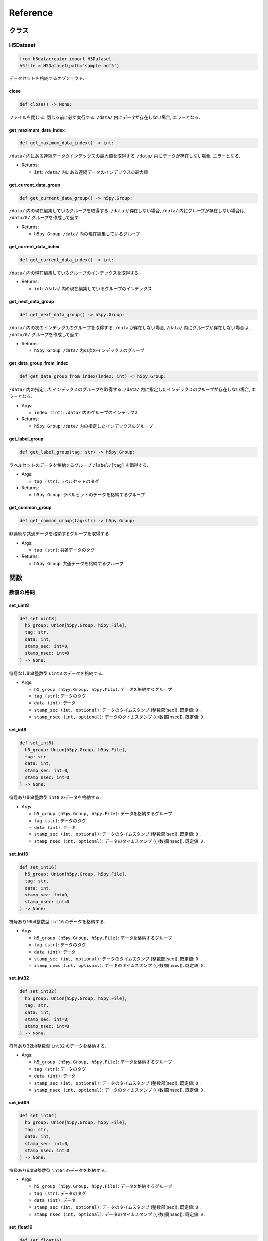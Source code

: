 =========
Reference
=========

クラス
======

H5Dataset
---------

.. code-block:: python

  from h5datacreator import H5Dataset
  h5file = H5Dataset(path='sample.hdf5')

データセットを格納するオブジェクト.

close
^^^^^

.. code-block:: python

  def close() -> None:

ファイルを閉じる. 閉じる前に必ず実行する. ``/data/`` 内にデータが存在しない場合, エラーとなる.

get_maximum_data_index
^^^^^^^^^^^^^^^^^^^^^^

.. code-block:: python

  def get_maximum_data_index() -> int:

``/data/`` 内にある連続データのインデックスの最大値を取得する.
``/data/`` 内にデータが存在しない場合, エラーとなる.

* Returns:

  * ``int``: ``/data/`` 内にある連続データのインデックスの最大値

get_current_data_group
^^^^^^^^^^^^^^^^^^^^^^

.. code-block:: python

  def get_current_data_group() -> h5py.Group:

``/data/`` 内の現在編集しているグループを取得する.
``/data`` が存在しない場合, ``/data/`` 内にグループが存在しない場合は, ``/data/0/`` グループを作成して返す.

* Returns:

  * ``h5py.Group``: ``/data/`` 内の現在編集しているグループ

get_current_data_index
^^^^^^^^^^^^^^^^^^^^^^

.. code-block:: python

  def get_current_data_index() -> int:

``/data/`` 内の現在編集しているグループのインデックスを取得する.

* Returns:

  * ``int``: ``/data/`` 内の現在編集しているグループのインデックス

get_next_data_group
^^^^^^^^^^^^^^^^^^^

.. code-block:: python

  def get_next_data_group() -> h5py.Group:

``/data/`` 内の次のインデックスのグループを取得する.
``/data`` が存在しない場合, ``/data/`` 内にグループが存在しない場合は, ``/data/0/`` グループを作成して返す.

* Returns:

  * ``h5py.Group``: ``/data/`` 内の次のインデックスのグループ

get_data_group_from_index
^^^^^^^^^^^^^^^^^^^^^^^^^

.. code-block:: python

  def get_data_group_from_index(index: int) -> h5py.Group:

``/data/`` 内の指定したインデックスのグループを取得する.
``/data/`` 内に指定したインデックスのグループが存在しない場合, エラーとなる.

* Args:

  * ``index (int)``: ``/data/`` 内のグループのインデックス

* Returns:

  * ``h5py.Group``: ``/data/`` 内の指定したインデックスのグループ

get_label_group
^^^^^^^^^^^^^^^

.. code-block:: python

  def get_label_group(tag: str) -> h5py.Group:

ラベルセットのデータを格納するグループ ``/label/[tag]`` を取得する.

* Args:

  * ``tag (str)``: ラベルセットのタグ

* Returns:

  * ``h5py.Group``: ラベルセットのデータを格納するグループ

get_common_group
^^^^^^^^^^^^^^^^

.. code-block:: python

  def get_common_group(tag:str) -> h5py.Group:

非連続な共通データを格納するグループを取得する.

* Args:

  * ``tag (str)``: 共通データのタグ

* Returns:

  * ``h5py.Group``: 共通データを格納するグループ

関数
====

数値の格納
----------

set_uint8
^^^^^^^^^

.. code-block:: python

  def set_uint8(
    h5_group: Union[h5py.Group, h5py.File],
    tag: str,
    data: int,
    stamp_sec: int=0,
    stamp_nsec: int=0
  ) -> None:

符号なし8bit整数型 ``uint8`` のデータを格納する.

* Args:

  * ``h5_group (h5py.Group, h5py.File)``: データを格納するグループ
  * ``tag (str)``: データのタグ
  * ``data (int)``: データ
  * ``stamp_sec (int, optional)``: データのタイムスタンプ (整数部[sec]). 既定値: ``0`` .
  * ``stamp_nsec (int, optional)``: データのタイムスタンプ (小数部[nsec]). 既定値: ``0`` .

set_int8
^^^^^^^^

.. code-block:: python

  def set_int8(
    h5_group: Union[h5py.Group, h5py.File],
    tag: str,
    data: int,
    stamp_sec: int=0,
    stamp_nsec: int=0
  ) -> None:

符号あり8bit整数型 ``int8`` のデータを格納する.

* Args:

  * ``h5_group (h5py.Group, h5py.File)``: データを格納するグループ
  * ``tag (str)``: データのタグ
  * ``data (int)``: データ
  * ``stamp_sec (int, optional)``: データのタイムスタンプ (整数部[sec]). 既定値: ``0`` .
  * ``stamp_nsec (int, optional)``: データのタイムスタンプ (小数部[nsec]). 既定値: ``0`` .

set_int16
^^^^^^^^^

.. code-block:: python

  def set_int16(
    h5_group: Union[h5py.Group, h5py.File],
    tag: str,
    data: int,
    stamp_sec: int=0,
    stamp_nsec: int=0
  ) -> None:

符号あり16bit整数型 ``int16`` のデータを格納する.

* Args:

  * ``h5_group (h5py.Group, h5py.File)``: データを格納するグループ
  * ``tag (str)``: データのタグ
  * ``data (int)``: データ
  * ``stamp_sec (int, optional)``: データのタイムスタンプ (整数部[sec]). 既定値: ``0`` .
  * ``stamp_nsec (int, optional)``: データのタイムスタンプ (小数部[nsec]). 既定値: ``0`` .

set_int32
^^^^^^^^^

.. code-block:: python

  def set_int32(
    h5_group: Union[h5py.Group, h5py.File],
    tag: str,
    data: int,
    stamp_sec: int=0,
    stamp_nsec: int=0
  ) -> None:

符号あり32bit整数型 ``int32`` のデータを格納する.

* Args:

  * ``h5_group (h5py.Group, h5py.File)``: データを格納するグループ
  * ``tag (str)``: データのタグ
  * ``data (int)``: データ
  * ``stamp_sec (int, optional)``: データのタイムスタンプ (整数部[sec]). 既定値: ``0`` .
  * ``stamp_nsec (int, optional)``: データのタイムスタンプ (小数部[nsec]). 既定値: ``0`` .

set_int64
^^^^^^^^^

.. code-block:: python

  def set_int64(
    h5_group: Union[h5py.Group, h5py.File],
    tag: str,
    data: int,
    stamp_sec: int=0,
    stamp_nsec: int=0
  ) -> None:

符号あり64bit整数型 ``int64`` のデータを格納する.

* Args:

  * ``h5_group (h5py.Group, h5py.File)``: データを格納するグループ
  * ``tag (str)``: データのタグ
  * ``data (int)``: データ
  * ``stamp_sec (int, optional)``: データのタイムスタンプ (整数部[sec]). 既定値: ``0`` .
  * ``stamp_nsec (int, optional)``: データのタイムスタンプ (小数部[nsec]). 既定値: ``0`` .

set_float16
^^^^^^^^^^^

.. code-block:: python

  def set_float16(
    h5_group: Union[h5py.Group, h5py.File],
    tag: str,
    data: float,
    stamp_sec: int=0,
    stamp_nsec:int=0
  ) -> None:

16bit浮動小数点型 ``float16`` のデータを格納する.

* Args:

  * ``h5_group (h5py.Group, h5py.File)``: データを格納するグループ
  * ``tag (str)``: データのタグ
  * ``data (float)``: データ
  * ``stamp_sec (int, optional)``: データのタイムスタンプ (整数部[sec]). 既定値: ``0`` .
  * ``stamp_nsec (int, optional)``: データのタイムスタンプ (小数部[nsec]). 既定値: ``0`` .

set_float32
^^^^^^^^^^^

.. code-block:: python

  def set_float32(
    h5_group: Union[h5py.Group, h5py.File],
    tag: str,
    data: float,
    stamp_sec: int=0,
    stamp_nsec:int=0
  ) -> None:

32bit浮動小数点型 ``float32`` のデータを格納する.

* Args:

  * ``h5_group (h5py.Group, h5py.File)``: データを格納するグループ
  * ``tag (str)``: データのタグ
  * ``data (float)``: データ
  * ``stamp_sec (int, optional)``: データのタイムスタンプ (整数部[sec]). 既定値: ``0`` .
  * ``stamp_nsec (int, optional)``: データのタイムスタンプ (小数部[nsec]). 既定値: ``0`` .

set_float64
^^^^^^^^^^^

.. code-block:: python

  def set_float64(
    h5_group: Union[h5py.Group, h5py.File],
    tag: str,
    data: float,
    stamp_sec: int=0,
    stamp_nsec:int=0
  ) -> None:

64bit浮動小数点型 ``float64`` のデータを格納する.

* Args:

  * ``h5_group (h5py.Group, h5py.File)``: データを格納するグループ
  * ``tag (str)``: データのタグ
  * ``data (float)``: データ
  * ``stamp_sec (int, optional)``: データのタイムスタンプ (整数部[sec]). 既定値: ``0`` .
  * ``stamp_nsec (int, optional)``: データのタイムスタンプ (小数部[nsec]). 既定値: ``0`` .

set_semantic1d
^^^^^^^^^^^^^^

.. code-block:: python

  def set_semantic1d(
    h5_group: Union[h5py.Group, h5py.File],
    tag: str,
    data: np.ndarray,
    label_tag: str,
    stamp_sec: int=0,
    stamp_nsec: int=0
  ) -> None:

符号なし8bit整数型の1次元ラベル ``semantic1d`` のデータを格納する.

* Args:

  * ``h5_group (h5py.Group, h5py.File)``: データを格納するグループ
  * ``tag (str)``: データのタグ
  * ``data (np.ndarray)``: ``shape=(N,)``, ``dtype=np.uint8`` の1次元ラベルデータ
  * ``label_tag (str)``: 依存するラベルのタグ.
  * ``stamp_sec (int, optional)``: データのタイムスタンプ (整数部[sec]). 既定値: ``0`` .
  * ``stamp_nsec (int, optional)``: データのタイムスタンプ (小数部[nsec]). 既定値: ``0`` .

画像の格納
----------

set_mono8
^^^^^^^^^

.. code-block:: python

  def set_mono8(
    h5_group: Union[h5py.Group, h5py.File],
    tag: str,
    data: np.ndarray,
    frame_id: str,
    stamp_sec: int=0,
    stamp_nsec: int=0
  ) -> None:

符号なし8bit整数型のモノクロ画像 ``mono8`` のデータを格納する.

* Args:

  * ``h5_group (h5py.Group, h5py.File)``: データを格納するグループ
  * ``tag (str)``: データのタグ
  * ``data (np.ndarray)``: ``shape=(H, W)``, ``dtype=np.uint8`` の画像データ
  * ``frame_id (str)``: 座標系
  * ``stamp_sec (int, optional)``: データのタイムスタンプ (整数部[sec]). 既定値: ``0`` .
  * ``stamp_nsec (int, optional)``: データのタイムスタンプ (小数部[nsec]). 既定値: ``0`` .

set_mono16
^^^^^^^^^^

.. code-block:: python

  def set_mono16(
    h5_group: Union[h5py.Group, h5py.File],
    tag: str,
    data: np.ndarray,
    frame_id: str,
    stamp_sec: int=0,
    stamp_nsec: int=0
  ) -> None:

符号なし16bit整数型のモノクロ画像 ``mono16`` のデータを格納する.

* Args:

  * ``h5_group (h5py.Group, h5py.File)``: データを格納するグループ
  * ``tag (str)``: データのタグ
  * ``data (np.ndarray)``: ``shape=(H, W)``, ``dtype=np.uint16`` の画像データ
  * ``frame_id (str)``: 座標系
  * ``stamp_sec (int, optional)``: データのタイムスタンプ (整数部[sec]). 既定値: ``0`` .
  * ``stamp_nsec (int, optional)``: データのタイムスタンプ (小数部[nsec]). 既定値: ``0`` .

set_bgr8
^^^^^^^^

.. code-block:: python

  def set_bgr8(
    h5_group: Union[h5py.Group, h5py.File],
    tag: str,
    data: np.ndarray,
    frame_id: str,
    stamp_sec: int=0,
    stamp_nsec: int=0
  ) -> None:

符号なし8bit整数型の3ch BGRカラー画像 ``bgr8`` のデータを格納する.
OpenCVで読み込んだカラー画像の格納に適する.

* Args:

  * ``h5_group (h5py.Group, h5py.File)``: データを格納するグループ
  * ``tag (str)``: データのタグ
  * ``data (np.ndarray)``: ``shape=(H, W, 3)``, ``dtype=np.uint8`` の画像データ
  * ``frame_id (str)``: 座標系
  * ``stamp_sec (int, optional)``: データのタイムスタンプ (整数部[sec]). 既定値: ``0`` .
  * ``stamp_nsec (int, optional)``: データのタイムスタンプ (小数部[nsec]). 既定値: ``0`` .

set_rgb8
^^^^^^^^

.. code-block:: python

  def set_rgb8(
    h5_group: Union[h5py.Group, h5py.File],
    tag: str,
    data: np.ndarray,
    frame_id: str,
    stamp_sec: int=0,
    stamp_nsec: int=0
  ) -> None:

符号なし8bit整数型の3ch RGBカラー画像 ``rgb8`` のデータを格納する.
PILで読み込んだカラー画像の格納に適する.

* Args:

  * ``h5_group (h5py.Group, h5py.File)``: データを格納するグループ
  * ``tag (str)``: データのタグ
  * ``data (np.ndarray)``: ``shape=(H, W, 3)``, ``dtype=np.uint8`` の画像データ
  * ``frame_id (str)``: 座標系
  * ``stamp_sec (int, optional)``: データのタイムスタンプ (整数部[sec]). 既定値: ``0`` .
  * ``stamp_nsec (int, optional)``: データのタイムスタンプ (小数部[nsec]). 既定値: ``0`` .

set_bgra8
^^^^^^^^^

.. code-block:: python

  def set_bgra8(
    h5_group: Union[h5py.Group, h5py.File],
    tag: str,
    data: np.ndarray,
    frame_id: str,
    stamp_sec: int=0,
    stamp_nsec: int=0
  ) -> None:

符号なし8bit整数型の4ch BGRAカラー画像 ``bgr8`` のデータを格納する.
OpenCVで読み込んだ透過カラー画像の格納に適する.

* Args:

  * ``h5_group (h5py.Group, h5py.File)``: データを格納するグループ
  * ``tag (str)``: データのタグ
  * ``data (np.ndarray)``: ``shape=(H, W, 4)``, ``dtype=np.uint8`` の画像データ
  * ``frame_id (str)``: 座標系
  * ``stamp_sec (int, optional)``: データのタイムスタンプ (整数部[sec]). 既定値: ``0`` .
  * ``stamp_nsec (int, optional)``: データのタイムスタンプ (小数部[nsec]). 既定値: ``0`` .

set_rgba8
^^^^^^^^^

.. code-block:: python

  def set_rgba8(
    h5_group: Union[h5py.Group, h5py.File],
    tag: str,
    data: np.ndarray,
    frame_id: str,
    stamp_sec: int=0,
    stamp_nsec: int=0
  ) -> None:

符号なし8bit整数型の4ch RGBAカラー画像 ``rgb8`` のデータを格納する.
PILで読み込んだ透過カラー画像の格納に適する.

* Args:

  * ``h5_group (h5py.Group, h5py.File)``: データを格納するグループ
  * ``tag (str)``: データのタグ
  * ``data (np.ndarray)``: ``shape=(H, W, 4)``, ``dtype=np.uint8`` の画像データ
  * ``frame_id (str)``: 座標系
  * ``stamp_sec (int, optional)``: データのタイムスタンプ (整数部[sec]). 既定値: ``0`` .
  * ``stamp_nsec (int, optional)``: データのタイムスタンプ (小数部[nsec]). 既定値: ``0`` .

set_depth
^^^^^^^^^

.. code-block:: python

  def set_depth(
    h5_group: Union[h5py.Group, h5py.File],
    tag: str,
    data: np.ndarray,
    frame_id: str,
    stamp_sec: int=0,
    stamp_nsec: int=0
  ) -> None:

32bit浮動小数点型の深度マップ ``depth`` のデータを格納する.

* Args:

  * ``h5_group (h5py.Group, h5py.File)``: データを格納するグループ
  * ``tag (str)``: データのタグ
  * ``data (np.ndarray)``: ``shape=(H, W)``, ``dtype=np.float32`` の画像データ
  * ``frame_id (str)``: 座標系
  * ``stamp_sec (int, optional)``: データのタイムスタンプ (整数部[sec]). 既定値: ``0`` .
  * ``stamp_nsec (int, optional)``: データのタイムスタンプ (小数部[nsec]). 既定値: ``0`` .

set_disparity
^^^^^^^^^^^^^

.. code-block:: python

  def set_disparity(
    h5_group: Union[h5py.Group, h5py.File],
    tag: str,
    data: np.ndarray,
    frame_id: str,
    base_line: float,
    stamp_sec: int=0,
    stamp_nsec: int=0
  ) -> None:

32bit浮動小数点型の視差マップ ``disparity`` のデータを格納する.

* Args:

  * ``h5_group (h5py.Group, h5py.File)``: データを格納するグループ
  * ``tag (str)``: データのタグ
  * ``data (np.ndarray)``: ``shape=(H, W)``, ``dtype=np.float32`` の画像データ
  * ``frame_id (str)``: 座標系
  * ``base_line (float)``: ステレオカメラのベースライン. 単位は画像データの単位と同じにする.
  * ``stamp_sec (int, optional)``: データのタイムスタンプ (整数部[sec]). 既定値: ``0`` .
  * ``stamp_nsec (int, optional)``: データのタイムスタンプ (小数部[nsec]). 既定値: ``0`` .

set_semantic2d
^^^^^^^^^^^^^^

.. code-block:: python

  def set_semantic2d(
    h5_group: Union[h5py.Group, h5py.File],
    tag: str,
    data: np.ndarray,
    frame_id: str,
    label_tag: str,
    stamp_sec: int=0,
    stamp_nsec: int=0
  ) -> None:

符号なし8bit整数型の2次元ラベル ``semantic2d`` のデータを格納する.

* Args:

  * ``h5_group (h5py.Group, h5py.File)``: データを格納するグループ
  * ``tag (str)``: データのタグ
  * ``data (np.ndarray)``: ``shape=(H, W)``, ``dtype=np.uint8`` の2次元ラベルデータ
  * ``frame_id (str)``: 座標系
  * ``label_tag (str)``: 依存するラベルのタグ.
  * ``stamp_sec (int, optional)``: データのタイムスタンプ (整数部[sec]). 既定値: ``0`` .
  * ``stamp_nsec (int, optional)``: データのタイムスタンプ (小数部[nsec]). 既定値: ``0`` .

点群の格納
----------

set_points
^^^^^^^^^^

.. code-block:: python

  def set_points(
    h5_group: Union[h5py.Group, h5py.File],
    tag: str,
    data: np.ndarray,
    frame_id: str,
    stamp_sec: int=0,
    stamp_nsec: int=0,
    map_id: str=None
  ) -> None:

32bit浮動小数点型の点群 ``points`` のデータを格納する.

* Args:

  * ``h5_group (h5py.Group, h5py.File)``: データを格納するグループ
  * ``tag (str)``: データのタグ
  * ``data (np.ndarray)``: ``shape=(N, 3)``, ``dtype=np.float32`` の点群データ
  * ``frame_id (str)``: 座標系
  * ``stamp_sec (int, optional)``: データのタイムスタンプ (整数部[sec]). 既定値: ``0`` .
  * ``stamp_nsec (int, optional)``: データのタイムスタンプ (小数部[nsec]). 既定値: ``0`` .
  * ``map_id (str, optional)``: 三次元点群地図のID. 三次元点群地図として使用する場合は必須. 既定値: ``None``

set_voxel_points
^^^^^^^^^^^^^^^^

.. code-block:: python

  def set_voxel_points(
    h5group: Union[h5py.Group, h5py.File],
    tag: str,
    data: np.ndarray,
    frame_id: str,
    voxel_size: float,
    voxels_min: Tuple[float, float, float],
    voxels_max: Tuple[float, float, float],
    voxels_center: Tuple[float, float, float],
    voxels_origin: Tuple[int, int, int],
    label_tag: str=None,
    stamp_sec: int=0,
    stamp_nsec: int=0,
    map_id: str=None
  ) -> None:

Voxelに格納された32bit浮動小数点型の点群 ``voxel-points`` のデータを格納する.
https://github.com/shikishima-TasakiLab/pointsmap-python の ``VoxelGridMap`` データに準拠.

* Args:

  * ``h5_group (h5py.Group, h5py.File)``: データを格納するグループ
  * ``tag (str)``: データのタグ
  * ``data (np.ndarray)``: VoxelGridMap (``compound(N,)['x', 'y', 'z']`` を格納したNumpy(Z, Y, X)行列)
  * ``frame_id (str)``: 座標系
  * ``voxel_size (float)``: Voxelのサイズ
  * ``voxels_min (Tuple[float, float, float])``: VoxelGridMapの範囲の最小値 (z_min, y_min, x_min)
  * ``voxels_max (Tuple[float, float, float])``: VoxelGridMapの範囲の最大値 (z_max, y_max, x_max)
  * ``voxels_center (Tuple[float, float, float])``: VoxelGridMapの中心座標 (z_center, y_center, x_center)
  * ``voxels_origin (Tuple[int, int, int])``: VoxelGridMapの中心のVoxelのインデックス (z_origin, y_origin, x_origin)
  * ``label_tag (str, optional)``: 依存するラベルのタグ. 既定値: ``None``
  * ``stamp_sec (int, optional)``: データのタイムスタンプ (整数部[sec]). 既定値: ``0`` .
  * ``stamp_nsec (int, optional)``: データのタイムスタンプ (小数部[nsec]). 既定値: ``0`` .
  * ``map_id (str, optional)``: 三次元点群地図のID. 三次元点群地図として使用する場合は必須. 既定値: ``None``

set_semantic3d
^^^^^^^^^^^^^^

.. code-block:: python

  def set_semantic3d(
    h5_group: Union[h5py.Group, h5py.File],
    tag: str,
    data_points: np.ndarray,
    data_semantic1d: np.ndarray,
    frame_id: str,
    label_tag: str,
    stamp_sec: int=0,
    stamp_nsec: int=0,
    map_id: str=None
  ) -> None:

32bit浮動小数点型の点群と, 符号なし8bit整数型の1次元ラベルから成る, ラベル付三次元点群 ``semantic3d`` のデータを格納する.
https://github.com/shikishima-TasakiLab/pointsmap-python の ``Points`` データに準拠.

* Args:

  * ``h5_group (h5py.Group, h5py.File)``: データを格納するグループ
  * ``tag (str)``: データのタグ
  * ``data_points (np.ndarray)``: ``shape=(N, 3)``, ``dtype=np.float32`` の点群データ
  * ``data_semantic1d (np.ndarray)``: ``shape=(N,)``, ``dtype=np.uint8`` の1次元ラベルデータ
  * ``frame_id (str)``: 座標系
  * ``label_tag (str)``: 依存するラベルのタグ.
  * ``stamp_sec (int, optional)``: データのタイムスタンプ (整数部[sec]). 既定値: ``0`` .
  * ``stamp_nsec (int, optional)``: データのタイムスタンプ (小数部[nsec]). 既定値: ``0`` .
  * ``map_id (str, optional)``: 三次元点群地図のID. 三次元点群地図として使用する場合は必須. 既定値: ``None``

set_voxel_semantic3d
^^^^^^^^^^^^^^^^^^^^

.. code-block:: python

  def set_voxel_semantic3d(
    h5group: Union[h5py.Group, h5py.File],
    tag: str,
    data: np.ndarray,
    frame_id: str,
    voxel_size: float,
    voxels_min: Tuple[float, float, float],
    voxels_max: Tuple[float, float, float],
    voxels_center: Tuple[float, float, float],
    voxels_origin: Tuple[int, int, int],
    label_tag: str=None,
    stamp_sec: int=0,
    stamp_nsec: int=0,
    map_id: str=None
  ) -> None:

32bit浮動小数点型の点群と, 符号なし8bit整数型の1次元ラベルから成る, Voxelに格納されたラベル付三次元点群 ``voxel-semantic3d`` のデータを格納する.
https://github.com/shikishima-TasakiLab/pointsmap-python の ``VoxelGridMap`` データに準拠.

* Args:

  * ``h5_group (h5py.Group, h5py.File)``: データを格納するグループ
  * ``tag (str)``: データのタグ
  * ``data (np.ndarray)``: VoxelGridMap (``compound(N,)['x', 'y', 'z']`` を格納したNumpy(Z, Y, X)行列)
  * ``frame_id (str)``: 座標系
  * ``voxel_size (float)``: Voxelのサイズ
  * ``voxels_min (Tuple[float, float, float])``: VoxelGridMapの範囲の最小値 (z_min, y_min, x_min)
  * ``voxels_max (Tuple[float, float, float])``: VoxelGridMapの範囲の最大値 (z_max, y_max, x_max)
  * ``voxels_center (Tuple[float, float, float])``: VoxelGridMapの中心座標 (z_center, y_center, x_center)
  * ``voxels_origin (Tuple[int, int, int])``: VoxelGridMapの中心のVoxelのインデックス (z_origin, y_origin, x_origin)
  * ``label_tag (str, optional)``: 依存するラベルのタグ. 既定値: ``None``
  * ``stamp_sec (int, optional)``: データのタイムスタンプ (整数部[sec]). 既定値: ``0`` .
  * ``stamp_nsec (int, optional)``: データのタイムスタンプ (小数部[nsec]). 既定値: ``0`` .
  * ``map_id (str, optional)``: 三次元点群地図のID. 三次元点群地図として使用する場合は必須. 既定値: ``None``

その他データの格納
------------------

set_pose
^^^^^^^^

.. code-block:: python

  def set_pose(
    h5_group: Union[h5py.Group, h5py.File],
    tag: str,
    data_translation: np.ndarray,
    data_quaternion: np.ndarray,
    frame_id: str,
    child_frame_id: str,
    stamp_sec: int=0,
    stamp_nsec: int=0
  ) -> None:

親座標系→子座標系 の並進ベクトルとクォータニオンから成る ``pose`` のデータを格納する.

* Args:

  * ``h5_group (h5py.Group, h5py.File)``: データを格納するグループ
  * ``tag (str)``: データのタグ
  * ``data_translation (np.ndarray)``: ``[tx, ty, tz]``, ``dtype=np.float32 or np.float64`` の並進ベクトル (親座標系→子座標系)
  * ``data_quaternion (np.ndarray)``: ``[qx, qy, qz, qw]``, ``dtype=np.float32 or np.float64`` のクォータニオン (親座標系→子座標系)
  * ``frame_id (str)``: 親の座標系
  * ``child_frame_id (str)``: 子の座標系
  * ``stamp_sec (int, optional)``: データのタイムスタンプ (整数部[sec]). 既定値: ``0`` .
  * ``stamp_nsec (int, optional)``: データのタイムスタンプ (小数部[nsec]). 既定値: ``0`` .

set_translation
^^^^^^^^^^^^^^^

.. code-block:: python

  def set_translation(
    h5_group: Union[h5py.Group, h5py.File],
    tag: str,
    data: np.ndarray,
    stamp_sec: int=0,
    stamp_nsec: int=0
  ) -> None:

並進ベクトル ``translation`` のデータを格納する.

* Args:

  * ``h5_group (h5py.Group, h5py.File)``: データを格納するグループ
  * ``tag (str)``: データのタグ
  * ``data (np.ndarray)``: ``[tx, ty, tz]``, ``dtype=np.float32 or np.float64`` の並進ベクトル (親座標系→子座標系)
  * ``stamp_sec (int, optional)``: データのタイムスタンプ (整数部[sec]). 既定値: ``0`` .
  * ``stamp_nsec (int, optional)``: データのタイムスタンプ (小数部[nsec]). 既定値: ``0`` .

set_quaternion
^^^^^^^^^^^^^^

.. code-block:: python

  def set_quaternion(
    h5_group: Union[h5py.Group, h5py.File],
    tag: str,
    data: np.ndarray,
    stamp_sec: int=0,
    stamp_nsec: int=0
  ) -> None:

クォータニオン ``quaternion`` のデータを格納する.

* Args:

  * ``h5_group (h5py.Group, h5py.File)``: データを格納するグループ
  * ``tag (str)``: データのタグ
  * ``data (np.ndarray)``: ``[qx, qy, qz, qw]``, ``dtype=np.float32 or np.float64`` のクォータニオン (親座標系→子座標系)
  * ``stamp_sec (int, optional)``: データのタイムスタンプ (整数部[sec]). 既定値: ``0`` .
  * ``stamp_nsec (int, optional)``: データのタイムスタンプ (小数部[nsec]). 既定値: ``0`` .

set_intrinsic
^^^^^^^^^^^^^

.. code-block:: python

  def set_intrinsic(
    h5_group: Union[h5py.Group, h5py.File],
    tag: str,
    data_fx: float,
    data_fy: float,
    data_cx: float,
    data_cy: float,
    data_height: int,
    data_width: int,
    frame_id: str,
    stamp_sec: int=0,
    stamp_nsec: int=0
  ) -> None:

カメラ行列 ``intrinsic`` のデータを格納する.

* Args:

  * ``h5_group (h5py.Group, h5py.File)``: データを格納するグループ
  * ``tag (str)``: データのタグ
  * ``data_fx (float)``: Fx 焦点距離 (水平方向) [px]
  * ``data_fy (float)``: Fy 焦点距離 (垂直方向) [px]
  * ``data_cx (float)``: Cx 画像の光学中心 (水平方向) [px]
  * ``data_cy (float)``: Cy 画像の光学中心 (垂直方向) [px]
  * ``data_height (int)``: 画像の縦幅 [px]
  * ``data_width (int)``: 画像の横幅 [px]
  * ``frame_id (str)``: 座標系
  * ``stamp_sec (int, optional)``: データのタイムスタンプ (整数部[sec]). 既定値: ``0`` .
  * ``stamp_nsec (int, optional)``: データのタイムスタンプ (小数部[nsec]). 既定値: ``0`` .

set_color
^^^^^^^^^

.. code-block:: python

  def set_color(
    h5_group: Union[h5py.Group, h5py.File],
    tag: str,
    data_r: int,
    data_g: int,
    data_b: int
  ) -> None:

色 ``color`` のデータを格納する.

* Args:

  * ``h5_group (h5py.Group, h5py.File)``: データを格納するグループ
  * ``tag (str)``: データのタグ
  * ``data_r (int)``: 赤 [0-255]
  * ``data_g (int)``: 緑 [0-255]
  * ``data_b (int)``: 青 [0-255]

set_label_config
^^^^^^^^^^^^^^^^

.. code-block:: python

  def set_label_config(
    h5_group: Union[h5py.Group, h5py.File],
    index: int,
    name: str,
    data_r: int,
    data_g: int,
    data_b: int
  ) -> None:

ラベルの設定を格納する.

* Args:

  * ``h5_group (h5py.Group, h5py.File)``: データを格納するグループ
  * ``index (int)``: ラベルのインデックス
  * ``name (str)``: ラベルの名前
  * ``data_r (int)``: 赤 [0-255]
  * ``data_g (int)``: 緑 [0-255]
  * ``data_b (int)``: 青 [0-255]

* 実装例:

  .. code-block:: python

    from h5datacreator import H5Dataset
    import numpy as np
    import cv2

    h5file = H5Dataset(path='sample.hdf5')

    # '/data/0/segmentation'に画像を格納する
    h5data: h5py.Group = h5file.get_next_data_group()
    img: np.ndarray = cv2.imread('label.png', cv2.IMREAD_UNCHANGED)
    set_bgr8(
      h5_group=h5data,
      tag='segmentation',
      data=img,
      frame_id='camera'
    )

    label_group = h5file.get_label_group('label')
    set_label_config(label_group, index=0, name='void', data_r=0, data_g=0, data_b=0)

    h5file.close()
